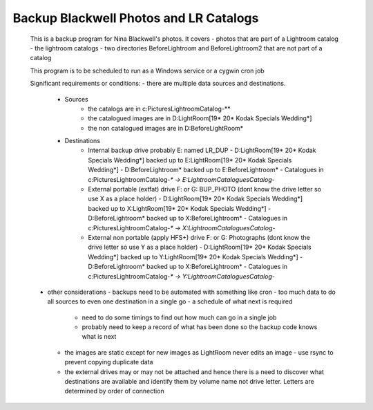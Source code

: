 Backup Blackwell Photos and LR Catalogs
=======================================

 This is a backup program for Nina Blackwell's photos. It covers
 - photos that are part of a Lightroom catalog
 - the lightroom catalogs
 - two directories BeforeLightroom and BeforeLightroom2 that are not part of a catalog
 
 This program is to be scheduled to run as a Windows service or a cygwin cron job
 
 Significant requirements or conditions:
 - there are multiple data sources and destinations.
   - Sources
       -   the catalogs are in c:\Pictures\Lightroom\Catalog-*\*
       -   the catalogued images are in D:\LightRoom\[19* 20* Kodak Specials Wedding*]
       -   the non catalogued images are in D:\BeforeLightRoom*
   - Destinations
       -   Internal backup drive probably E: named LR_DUP
           -   D:\LightRoom\[19* 20* Kodak Specials Wedding*] backed up to E:\LightRoom\[19* 20* Kodak Specials Wedding*]
           -   D:\BeforeLightroom\* backed up to E:\BeforeLightroom\*
           -   Catalogues in c:\Pictures\Lightroom\Catalog-*\* -> E:\Lightroom\Catalogues\Catalog-*
       -   External portable (extfat) drive F: or G: BUP_PHOTO (dont know the drive letter so use X as a place holder)
           -   D:\LightRoom\[19* 20* Kodak Specials Wedding*] backed up to X:\LightRoom\[19* 20* Kodak Specials Wedding*]
           -   D:\BeforeLightroom\* backed up to X:\BeforeLightroom\*
           -   Catalogues in c:\Pictures\Lightroom\Catalog-*\* -> X:\Lightroom\Catalogues\Catalog-*
       -   External non portable (apply HFS+) drive F: or G: Photographs (dont know the drive letter so use Y as a place holder)
           -   D:\LightRoom\[19* 20* Kodak Specials Wedding*] backed up to Y:\LightRoom\[19* 20* Kodak Specials Wedding*]
           -   D:\BeforeLightroom\* backed up to X:\BeforeLightroom\*
           -   Catalogues in c:\Pictures\Lightroom\Catalog-*\* -> Y:\Lightroom\Catalogues\Catalog-*
 - other considerations
   -   backups need to be automated with something like cron 
   -   too much data to do all sources to even one destination in a single go - a schedule of what next is required
       -   need to do some timings to find out how much can go in a single job
       -   probably need to keep a record of what has been done so the backup code knows what is next
   -   the images are static except for new images as LightRoom never edits an image
       -   use rsync to prevent copying duplicate data
   -   the external drives may or may not be attached and hence there is a need to discover what destinations
       are available and identify them by volume name not drive letter. Letters are determined by order of connection

